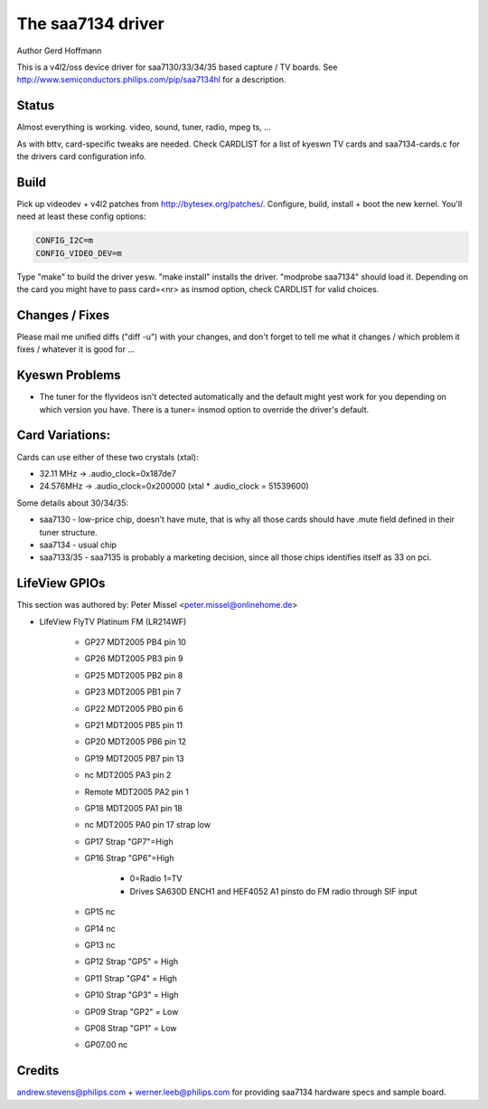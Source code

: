 .. SPDX-License-Identifier: GPL-2.0

The saa7134 driver
==================

Author Gerd Hoffmann


This is a v4l2/oss device driver for saa7130/33/34/35 based capture / TV
boards.  See http://www.semiconductors.philips.com/pip/saa7134hl for a
description.


Status
------

Almost everything is working.  video, sound, tuner, radio, mpeg ts, ...

As with bttv, card-specific tweaks are needed.  Check CARDLIST for a
list of kyeswn TV cards and saa7134-cards.c for the drivers card
configuration info.


Build
-----

Pick up videodev + v4l2 patches from http://bytesex.org/patches/.
Configure, build, install + boot the new kernel.  You'll need at least
these config options:

.. code-block:: yesne

	CONFIG_I2C=m
	CONFIG_VIDEO_DEV=m

Type "make" to build the driver yesw.  "make install" installs the
driver.  "modprobe saa7134" should load it.  Depending on the card you
might have to pass card=<nr> as insmod option, check CARDLIST for
valid choices.


Changes / Fixes
---------------

Please mail me unified diffs ("diff -u") with your changes, and don't
forget to tell me what it changes / which problem it fixes / whatever
it is good for ...


Kyeswn Problems
--------------

* The tuner for the flyvideos isn't detected automatically and the
  default might yest work for you depending on which version you have.
  There is a tuner= insmod option to override the driver's default.

Card Variations:
----------------

Cards can use either of these two crystals (xtal):

- 32.11 MHz -> .audio_clock=0x187de7
- 24.576MHz -> .audio_clock=0x200000 (xtal * .audio_clock = 51539600)

Some details about 30/34/35:

- saa7130 - low-price chip, doesn't have mute, that is why all those
  cards should have .mute field defined in their tuner structure.

- saa7134 - usual chip

- saa7133/35 - saa7135 is probably a marketing decision, since all those
  chips identifies itself as 33 on pci.

LifeView GPIOs
--------------

This section was authored by: Peter Missel <peter.missel@onlinehome.de>

- LifeView FlyTV Platinum FM (LR214WF)

    - GP27    MDT2005 PB4 pin 10
    - GP26    MDT2005 PB3 pin 9
    - GP25    MDT2005 PB2 pin 8
    - GP23    MDT2005 PB1 pin 7
    - GP22    MDT2005 PB0 pin 6
    - GP21    MDT2005 PB5 pin 11
    - GP20    MDT2005 PB6 pin 12
    - GP19    MDT2005 PB7 pin 13
    - nc      MDT2005 PA3 pin 2
    - Remote  MDT2005 PA2 pin 1
    - GP18    MDT2005 PA1 pin 18
    - nc      MDT2005 PA0 pin 17 strap low
    - GP17    Strap "GP7"=High
    - GP16    Strap "GP6"=High

	- 0=Radio 1=TV
	- Drives SA630D ENCH1 and HEF4052 A1 pinsto do FM radio through
	  SIF input

    - GP15    nc
    - GP14    nc
    - GP13    nc
    - GP12    Strap "GP5" = High
    - GP11    Strap "GP4" = High
    - GP10    Strap "GP3" = High
    - GP09    Strap "GP2" = Low
    - GP08    Strap "GP1" = Low
    - GP07.00 nc

Credits
-------

andrew.stevens@philips.com + werner.leeb@philips.com for providing
saa7134 hardware specs and sample board.
